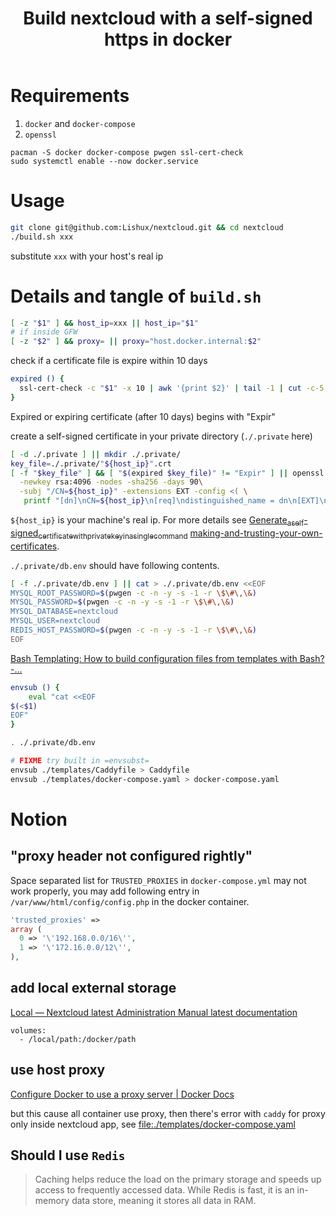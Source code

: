 #+TITLE: Build nextcloud with a self-signed https in docker

* Requirements
1. ~docker~ and ~docker-compose~
2. ~openssl~

#+begin_src fish :eval no
pacman -S docker docker-compose pwgen ssl-cert-check
sudo systemctl enable --now docker.service
#+end_src

* Usage
#+begin_src bash :tangle no
git clone git@github.com:Lishux/nextcloud.git && cd nextcloud
./build.sh xxx
#+end_src
substitute =xxx= with your host's real ip

* Details and tangle of =build.sh=
:PROPERTIES:
:header-args:bash: :tangle build.sh :file-mode (identity #o755) :shebang #!/usr/bin/env bash
:END:

#+begin_src bash
[ -z "$1" ] && host_ip=xxx || host_ip="$1"
# if inside GFW
[ -z "$2" ] && proxy= || proxy="host.docker.internal:$2"
#+end_src

check if a certificate file is expire within 10 days
#+begin_src bash
expired () {
  ssl-cert-check -c "$1" -x 10 | awk '{print $2}' | tail -1 | cut -c-5
}
#+end_src
Expired or expiring certificate (after 10 days) begins with "Expir"

create a self-signed certificate in your private directory (=./.private= here)
#+begin_src bash
[ -d ./.private ] || mkdir ./.private/
key_file=./.private/"${host_ip}".crt
[ -f "$key_file" ] && [ "$(expired $key_file)" != "Expir" ] || openssl req -x509 -out ./.private/${host_ip}.crt -keyout ./.private/${host_ip}.key \
  -newkey rsa:4096 -nodes -sha256 -days 90\
  -subj "/CN=${host_ip}" -extensions EXT -config <( \
   printf "[dn]\nCN=${host_ip}\n[req]\ndistinguished_name = dn\n[EXT]\nsubjectAltName=DNS:${host_ip}\nkeyUsage=digitalSignature\nextendedKeyUsage=serverAuth")
#+end_src
=${host_ip}= is your machine's real ip. For more details see
[[https://wiki.archlinux.org/title/OpenSSL#Generate_a_self-signed_certificate_with_private_key_in_a_single_command][Generate_a_self-signed_certificate_with_private_key_in_a_single_command]]
[[https://letsencrypt.org/docs/certificates-for-localhost/#making-and-trusting-your-own-certificates][making-and-trusting-your-own-certificates]].

=./.private/db.env= should have following contents.
#+begin_src bash
[ -f ./.private/db.env ] || cat > ./.private/db.env <<EOF
MYSQL_ROOT_PASSWORD=$(pwgen -c -n -y -s -1 -r \$\#\,\&)
MYSQL_PASSWORD=$(pwgen -c -n -y -s -1 -r \$\#\,\&)
MYSQL_DATABASE=nextcloud
MYSQL_USER=nextcloud
REDIS_HOST_PASSWORD=$(pwgen -c -n -y -s -1 -r \$\#\,\&)
EOF
#+end_src

[[https://stackoverflow.com/questions/2914220/bash-templating-how-to-build-configuration-files-from-templates-with-bash][Bash Templating: How to build configuration files from templates with Bash? -...]]
#+begin_src bash
envsub () {
    eval "cat <<EOF
$(<$1)
EOF"
}

. ./.private/db.env

# FIXME try built in =envsubst=
envsub ./templates/Caddyfile > Caddyfile
envsub ./templates/docker-compose.yaml > docker-compose.yaml
#+end_src

* Notion
** "proxy header not configured rightly"

Space separated list for =TRUSTED_PROXIES= in ~docker-compose.yml~ may not work
properly, you may add following entry in ~/var/www/html/config/config.php~ in
the docker container.
#+begin_src php
  'trusted_proxies' =>
  array (
    0 => '\'192.168.0.0/16\'',
    1 => '\'172.16.0.0/12\'',
  ),
#+end_src

** add local external storage
[[https://docs.nextcloud.com/server/25/admin_manual/configuration_files/external_storage/local.html][Local — Nextcloud latest Administration Manual latest documentation]]

#+begin_src docker-compose
  volumes:
    - /local/path:/docker/path
#+end_src

** use host proxy
[[https://docs.docker.com/network/proxy/#configure-the-docker-client][Configure Docker to use a proxy server | Docker Docs]]

but this cause all container use proxy, then there's error with =caddy= for
proxy only inside nextcloud app, see [[file:./templates/docker-compose.yaml]]

** Should I use =Redis=
#+begin_quote from GPT-3.5
Caching helps reduce the load on the primary storage and speeds up access to
frequently accessed data. While Redis is fast, it is an in-memory data store,
meaning it stores all data in RAM.
#+end_quote
